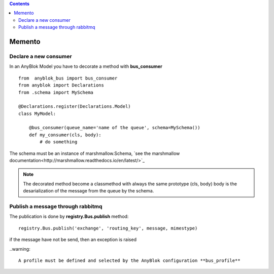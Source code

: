 .. This file is a part of the AnyBlok / Bus project
..
..    Copyright (C) 2018 Jean-Sebastien SUZANNE <jssuzanne@anybox.fr>
..
.. This Source Code Form is subject to the terms of the Mozilla Public License,
.. v. 2.0. If a copy of the MPL was not distributed with this file,You can
.. obtain one at http://mozilla.org/MPL/2.0/.

.. contents::

Memento
=======

Declare a new consumer
----------------------

In an AnyBlok Model you have to decorate a method with **bus_consumer**

::

    from  anyblok_bus import bus_consumer
    from anyblok import Declarations
    from .schema import MySchema

    @Declarations.register(Declarations.Model)
    class MyModel:

        @bus_consumer(queue_name='name of the queue', schema=MySchema())
        def my_consumer(cls, body):
            # do something


The schema must be an instance of marshmallow.Schema, `see the marshmallow documentation<http://marshmallow.readthedocs.io/en/latest/>`_

.. note:: 

    The decorated method become a classmethod with always the same prototype (cls, body)
    body is the desarialization of the message from the queue by the schema.


Publish a message through rabbitmq
----------------------------------

The publication is done by **registry.Bus.publish** method::

    registry.Bus.publish('exchange', 'routing_key', message, mimestype)

if the message have not be send, then an exception is raised

..warning::

    A profile must be defined and selected by the AnyBlok configuration **bus_profile**
